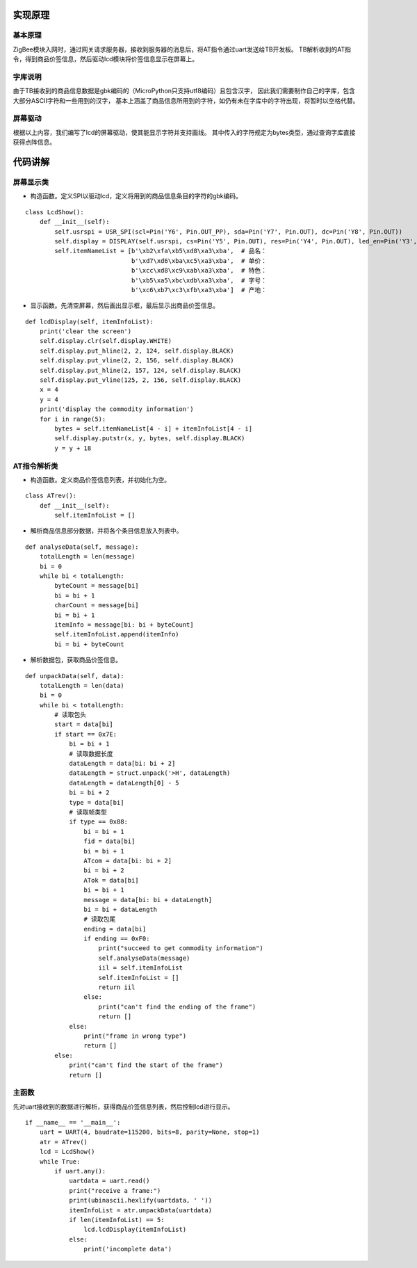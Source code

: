 .. _source:

实现原理
============================

基本原理
----------------------------

ZigBee模块入网时，通过网关请求服务器，接收到服务器的消息后，将AT指令通过uart发送给TB开发板。
TB解析收到的AT指令，得到商品价签信息，然后驱动lcd模块将价签信息显示在屏幕上。

字库说明
----------------------------

由于TB接收到的商品信息数据是gbk编码的（MicroPython只支持utf8编码）且包含汉字，
因此我们需要制作自己的字库，包含大部分ASCII字符和一些用到的汉字，
基本上涵盖了商品信息所用到的字符，如仍有未在字库中的字符出现，将暂时以空格代替。

屏幕驱动
----------------------------

根据以上内容，我们编写了lcd的屏幕驱动，使其能显示字符并支持画线。
其中传入的字符规定为bytes类型，通过查询字库直接获得点阵信息。


代码讲解
============================

屏幕显示类
----------------------------

- 构造函数。定义SPI以驱动lcd，定义将用到的商品信息条目的字符的gbk编码。
::

    class LcdShow():
        def __init__(self):
            self.usrspi = USR_SPI(scl=Pin('Y6', Pin.OUT_PP), sda=Pin('Y7', Pin.OUT), dc=Pin('Y8', Pin.OUT))
            self.display = DISPLAY(self.usrspi, cs=Pin('Y5', Pin.OUT), res=Pin('Y4', Pin.OUT), led_en=Pin('Y3', Pin.OUT))
            self.itemNameList = [b'\xb2\xfa\xb5\xd8\xa3\xba',  # 品名：
                                 b'\xd7\xd6\xba\xc5\xa3\xba',  # 单价：
                                 b'\xcc\xd8\xc9\xab\xa3\xba',  # 特色：
                                 b'\xb5\xa5\xbc\xdb\xa3\xba',  # 字号：
                                 b'\xc6\xb7\xc3\xfb\xa3\xba']  # 产地：

- 显示函数。先清空屏幕，然后画出显示框，最后显示出商品价签信息。
::

    def lcdDisplay(self, itemInfoList):
        print('clear the screen')
        self.display.clr(self.display.WHITE)
        self.display.put_hline(2, 2, 124, self.display.BLACK)
        self.display.put_vline(2, 2, 156, self.display.BLACK)
        self.display.put_hline(2, 157, 124, self.display.BLACK)
        self.display.put_vline(125, 2, 156, self.display.BLACK)
        x = 4
        y = 4
        print('display the commodity information')
        for i in range(5):
            bytes = self.itemNameList[4 - i] + itemInfoList[4 - i]
            self.display.putstr(x, y, bytes, self.display.BLACK)
            y = y + 18

AT指令解析类
----------------------------

- 构造函数。定义商品价签信息列表，并初始化为空。
::

    class ATrev():
        def __init__(self):
            self.itemInfoList = []

- 解析商品信息部分数据，并将各个条目信息放入列表中。
::

    def analyseData(self, message):
        totalLength = len(message)
        bi = 0
        while bi < totalLength:
            byteCount = message[bi]
            bi = bi + 1
            charCount = message[bi]
            bi = bi + 1
            itemInfo = message[bi: bi + byteCount]
            self.itemInfoList.append(itemInfo)
            bi = bi + byteCount

- 解析数据包，获取商品价签信息。
::

    def unpackData(self, data):
        totalLength = len(data)
        bi = 0
        while bi < totalLength:
            # 读取包头
            start = data[bi]
            if start == 0x7E:
                bi = bi + 1
                # 读取数据长度
                dataLength = data[bi: bi + 2]
                dataLength = struct.unpack('>H', dataLength)
                dataLength = dataLength[0] - 5
                bi = bi + 2
                type = data[bi]
                # 读取帧类型
                if type == 0x88:
                    bi = bi + 1
                    fid = data[bi]
                    bi = bi + 1
                    ATcom = data[bi: bi + 2]
                    bi = bi + 2
                    ATok = data[bi]
                    bi = bi + 1
                    message = data[bi: bi + dataLength]
                    bi = bi + dataLength
                    # 读取包尾
                    ending = data[bi]
                    if ending == 0xF0:
                        print("succeed to get commodity information")
                        self.analyseData(message)
                        iil = self.itemInfoList
                        self.itemInfoList = []
                        return iil
                    else:
                        print("can't find the ending of the frame")
                        return []
                else:
                    print("frame in wrong type")
                    return []
            else:
                print("can't find the start of the frame")
                return []

主函数
----------------------------

先对uart接收到的数据进行解析，获得商品价签信息列表，然后控制lcd进行显示。
::

    if __name__ == '__main__':
        uart = UART(4, baudrate=115200, bits=8, parity=None, stop=1)
        atr = ATrev()
        lcd = LcdShow()
        while True:
            if uart.any():
                uartdata = uart.read()
                print("receive a frame:")
                print(ubinascii.hexlify(uartdata, ' '))
                itemInfoList = atr.unpackData(uartdata)
                if len(itemInfoList) == 5:
                    lcd.lcdDisplay(itemInfoList)
                else:
                    print('incomplete data')

